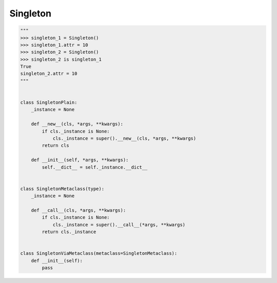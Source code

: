 Singleton
---------

.. code:: python

    """
    >>> singleton_1 = Singleton()
    >>> singleton_1.attr = 10
    >>> singleton_2 = Singleton()
    >>> singleton_2 is singleton_1
    True
    singleton_2.attr = 10
    """
    
    
    class SingletonPlain:
        _instance = None
        
        def __new__(cls, *args, **kwargs):
            if cls._instance is None:
                cls._instance = super().__new__(cls, *args, **kwargs)
            return cls
        
        def __init__(self, *args, **kwargs):
            self.__dict__ = self._instance.__dict__
    
    
    class SingletonMetaclass(type):
        _instance = None
        
        def __call__(cls, *args, **kwargs):
            if cls._instance is None:
                cls._instance = super().__call__(*args, **kwargs)
            return cls._instance
    
    
    class SingletonViaMetaclass(metaclass=SingletonMetaclass):  
        def __init__(self):
            pass
